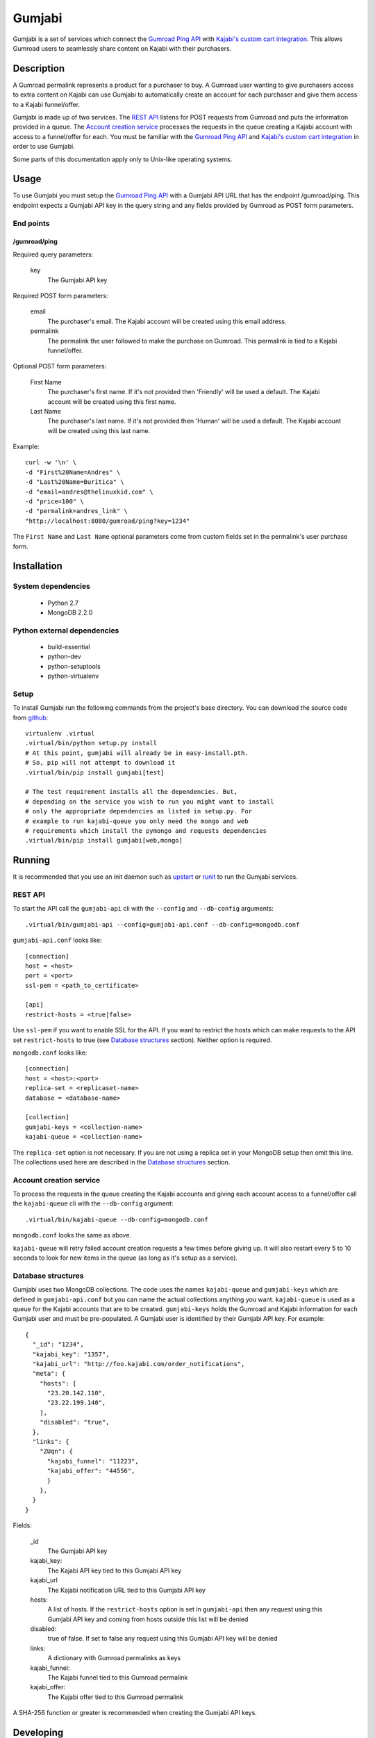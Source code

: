 =======
Gumjabi
=======

Gumjabi is a set of services which connect the `Gumroad Ping API`_
with `Kajabi's custom cart integration`_. This allows Gumroad users to
seamlessly share content on Kajabi with their purchasers.

Description
===========

A Gumroad permalink represents a product for a purchaser to buy. A
Gumroad user wanting to give purchasers access to extra content on
Kajabi can use Gumjabi to automatically create an account for each
purchaser and give them access to a Kajabi funnel/offer.

Gumjabi is made up of two services. The `REST API`_ listens for POST
requests from Gumroad and puts the information provided in a
queue. The `Account creation service`_ processes the requests in the
queue creating a Kajabi account with access to a funnel/offer for
each. You must be familiar with the `Gumroad Ping API`_ and `Kajabi's
custom cart integration`_ in order to use Gumjabi.

Some parts of this documentation apply only to Unix-like operating
systems.

Usage
=====

To use Gumjabi you must setup the `Gumroad Ping API`_ with a Gumjabi
API URL that has the endpoint /gumroad/ping. This endpoint expects a
Gumjabi API key in the query string and any fields provided by Gumroad
as POST form parameters.

End points
----------

/gumroad/ping
+++++++++++++

Required query parameters:

    key
       The Gumjabi API key

Required POST form parameters:

    email
       The purchaser's email. The Kajabi account will be created using
       this email address.

    permalink
       The permalink the user followed to make the purchase on
       Gumroad. This permalink is tied to a Kajabi funnel/offer.

Optional POST form parameters:

    First Name
        The purchaser's first name. If it's not provided then
        'Friendly' will be used a default. The Kajabi account will be
        created using this first name.

    Last Name
        The purchaser's last name. If it's not provided then 'Human'
        will be used a default. The Kajabi account will be created
        using this last name.

Example::

    curl -w '\n' \
    -d "First%20Name=Andres" \
    -d "Last%20Name=Buritica" \
    -d "email=andres@thelinuxkid.com" \
    -d "price=100" \
    -d "permalink=andres_link" \
    "http://localhost:8080/gumroad/ping?key=1234"

The ``First Name`` and ``Last Name`` optional parameters come from
custom fields set in the permalink's user purchase form.

Installation
============

System dependencies
-------------------

    - Python 2.7
    - MongoDB 2.2.0

Python external dependencies
----------------------------

    - build-essential
    - python-dev
    - python-setuptools
    - python-virtualenv

Setup
-----

To install Gumjabi run the following commands from the project's base
directory. You can download the source code from github_::

    virtualenv .virtual
    .virtual/bin/python setup.py install
    # At this point, gumjabi will already be in easy-install.pth.
    # So, pip will not attempt to download it
    .virtual/bin/pip install gumjabi[test]

    # The test requirement installs all the dependencies. But,
    # depending on the service you wish to run you might want to install
    # only the appropriate dependencies as listed in setup.py. For
    # example to run kajabi-queue you only need the mongo and web
    # requirements which install the pymongo and requests dependencies
    .virtual/bin/pip install gumjabi[web,mongo]

Running
=======

It is recommended that you use an init daemon such as upstart_ or
runit_ to run the Gumjabi services.

REST API
--------

To start the API call the ``gumjabi-api`` cli with the ``--config``
and ``--db-config`` arguments::

    .virtual/bin/gumjabi-api --config=gumjabi-api.conf --db-config=mongodb.conf

``gumjabi-api.conf`` looks like::

      [connection]
      host = <host>
      port = <port>
      ssl-pem = <path_to_certificate>

      [api]
      restrict-hosts = <true|false>

Use ``ssl-pem`` if you want to enable SSL for the API. If you
want to restrict the hosts which can make requests to the API set
``restrict-hosts`` to true (see `Database structures`_
section). Neither option is required.

``mongodb.conf`` looks like::

    [connection]
    host = <host>:<port>
    replica-set = <replicaset-name>
    database = <database-name>

    [collection]
    gumjabi-keys = <collection-name>
    kajabi-queue = <collection-name>

The ``replica-set`` option is not necessary. If you are not using a
replica set in your MongoDB setup then omit this line. The collections
used here are described in the `Database structures`_ section.

Account creation service
------------------------

To process the requests in the queue creating the Kajabi accounts and
giving each account access to a funnel/offer call the ``kajabi-queue``
cli with the ``--db-config`` argument::

    .virtual/bin/kajabi-queue --db-config=mongodb.conf

``mongodb.conf`` looks the same as above.

``kajabi-queue`` will retry failed account creation requests a few
times before giving up. It will also restart every 5 to 10 seconds to
look for new items in the queue (as long as it's setup as a service).

.. _dbstructures:

Database structures
-------------------

Gumjabi uses two MongoDB collections. The code uses the names
``kajabi-queue`` and ``gumjabi-keys`` which are defined in
``gumjabi-api.conf`` but you can name the actual collections anything
you want. ``kajabi-queue`` is used as a queue for the Kajabi accounts
that are to be created. ``gumjabi-keys`` holds the Gumroad and Kajabi
information for each Gumjabi user and must be pre-populated. A Gumjabi
user is identified by their Gumjabi API key. For example::

    {
      "_id": "1234",
      "kajabi_key": "1357",
      "kajabi_url": "http://foo.kajabi.com/order_notifications",
      "meta": {
        "hosts": [
          "23.20.142.110",
          "23.22.199.140",
        ],
        "disabled": "true",
      },
      "links": {
        "ZUqn": {
          "kajabi_funnel": "11223",
          "kajabi_offer": "44556",
          }
        },
      }
    }

Fields:

    _id
      The Gumjabi API key

    kajabi_key:
      The Kajabi API key tied to this Gumjabi API key

    kajabi_url
      The Kajabi notification URL tied to this Gumjabi API key

    hosts:
      A list of hosts. If the ``restrict-hosts`` option is set in
      ``gumjabi-api`` then any request using this Gumjabi API key and
      coming from hosts outside this list will be denied

    disabled:
      true of false. If set to false any request using this Gumjabi
      API key will be denied

    links:
      A dictionary with Gumroad permalinks as keys

    kajabi_funnel:
     The Kajabi funnel tied to this Gumroad permalink

    kajabi_offer:
     The Kajabi offer tied to this Gumroad permalink

A SHA-256 function or greater is recommended when creating the Gumjabi
API keys.

Developing
==========

To start developing follow the instructions in the Installation_
section but replace::

    .virtual/bin/python setup.py install

with::

    .virtual/bin/python setup.py develop

If you like to use ipython you can install it with the dev
requirement::

    .virtual/bin/pip install gumjabi[dev]

.. _runit: http://smarden.org/runit/
.. _upstart: http://upstart.ubuntu.com/
.. _github: https://github.com/thelinuxkid/gumjabi
.. _`Gumroad Ping API`: https://gumroad.com/ping
.. _`Kajabi's custom cart integration`: http://help.kajabi.com/customer/portal/articles/735181-how-do-i-setup-a-custom-shopping-cart-
